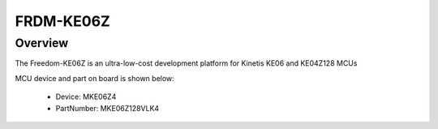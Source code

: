 .. _frdmke06z:

FRDM-KE06Z
####################

Overview
********

The Freedom-KE06Z is an ultra-low-cost development platform for Kinetis KE06 and KE04Z128 MCUs


.. image:: ./frdmke06z.png
   :width: 240px
   :align: center
   :alt: FRDM-KE06Z

MCU device and part on board is shown below:

 - Device: MKE06Z4
 - PartNumber: MKE06Z128VLK4


